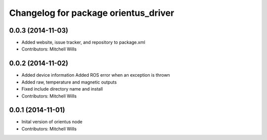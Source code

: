 ^^^^^^^^^^^^^^^^^^^^^^^^^^^^^^^^^^^^^
Changelog for package orientus_driver
^^^^^^^^^^^^^^^^^^^^^^^^^^^^^^^^^^^^^

0.0.3 (2014-11-03)
------------------
* Added website, issue tracker, and repository to package.xml
* Contributors: Mitchell Wills

0.0.2 (2014-11-02)
------------------
* Added device information
  Added ROS error when an exception is thrown
* Added raw, temperature and magnetic outputs
* Fixed include directory name and install
* Contributors: Mitchell Wills

0.0.1 (2014-11-01)
------------------
* Inital version of orientus node
* Contributors: Mitchell Wills
